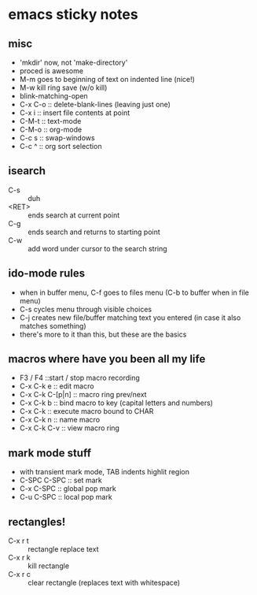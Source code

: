 
* emacs sticky notes
** misc
- 'mkdir' now, not 'make-directory'
- proced is awesome
- M-m goes to beginning of text on indented line (nice!)
- M-w kill ring save (w/o kill)
- blink-matching-open
- C-x C-o :: delete-blank-lines (leaving just one)
- C-x i :: insert file contents at point
- C-M-t :: text-mode
- C-M-o :: org-mode
- C-c s :: swap-windows
- C-c ^ :: org sort selection
** isearch
- C-s :: duh
- <RET> :: ends search at current point
- C-g :: ends search and returns to starting point
- C-w :: add word under cursor to the search string
** ido-mode rules
- when in buffer menu, C-f goes to files menu (C-b to buffer when in file menu)
- C-s cycles menu through visible choices
- C-j creates new file/buffer matching text you entered (in case it also matches something)
- there's more to it than this, but these are the basics
** macros where have you been all my life
- F3 / F4 ::start / stop macro recording
- C-x C-k e :: edit macro
- C-x C-k C-[p|n] :: macro ring prev/next
- C-x C-k b :: bind macro to key (capital letters and numbers)
- C-x C-k <<CHAR>> :: execute macro bound to CHAR
- C-x C-k n :: name macro
- C-x C-k C-v :: view macro ring
** mark mode stuff
- with transient mark mode, TAB indents highlit region
- C-SPC C-SPC :: set mark
- C-x C-SPC :: global pop mark
- C-u C-SPC :: local pop mark
** rectangles!
- C-x r t :: rectangle replace text
- C-x r k :: kill rectangle
- C-x r c :: clear rectangle (replaces text with whitespace)
